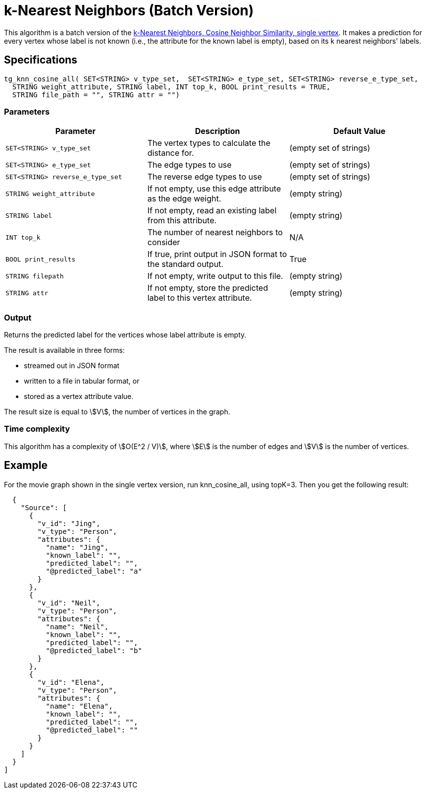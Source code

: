 = k-Nearest Neighbors (Batch Version)

This algorithm is a batch version of the https://app.gitbook.com/@tigergraph/s/document/~/edit/drafts/-Ll49vrTnAN15ff3rsHW/v/2.5/graph-algorithm-library#k-nearest-neighbors-cosine-neighbor-similarity-single-vertex[k-Nearest Neighbors, Cosine Neighbor Similarity, single vertex]. It makes a prediction for every vertex whose label is not known (i.e., the attribute for the known label is empty), based on its k nearest neighbors' labels.

== Specifications

[source,gsql]
----
tg_knn_cosine_all( SET<STRING> v_type_set,  SET<STRING> e_type_set, SET<STRING> reverse_e_type_set,
  STRING weight_attribute, STRING label, INT top_k, BOOL print_results = TRUE,
  STRING file_path = "", STRING attr = "")
----

=== Parameters


|===
|Parameter |Description |Default Value

|`SET<STRING> v_type_set`
|The vertex types to calculate the distance for.
|(empty set of strings)

|`SET<STRING> e_type_set`
|The edge types to use
|(empty set of strings)

|`SET<STRING> reverse_e_type_set`
|The reverse edge types to use
|(empty set of strings)

|`STRING weight_attribute`
|If not empty, use this edge attribute as the edge weight.
|(empty string)

|`STRING label`
|If not empty, read an existing label from this attribute.
|(empty string)

|`INT top_k`
|The number of nearest neighbors to consider
| N/A

|`BOOL print_results`
|If true, print output in JSON format to the standard output.
|True

|`STRING filepath`
|If not empty, write output to this file.
|(empty string)

|`STRING attr`
|If not empty, store the predicted label to this vertex attribute.
|(empty string)

|===

=== Output

Returns the predicted label for the vertices whose label attribute is empty.

The result is available in three forms:

* streamed out in JSON format
* written to a file in tabular format, or
* stored as a vertex attribute value.

The result size is equal to stem:[V], the number of vertices in the graph.

=== Time complexity
This algorithm has a complexity of stem:[O(E^2 / V)], where stem:[E] is the number of edges and stem:[V] is the number of vertices.


== Example

For the movie graph shown in the single vertex version, run knn_cosine_all, using topK=3. Then you get the following result:

[source,text]
----
  {
    "Source": [
      {
        "v_id": "Jing",
        "v_type": "Person",
        "attributes": {
          "name": "Jing",
          "known_label": "",
          "predicted_label": "",
          "@predicted_label": "a"
        }
      },
      {
        "v_id": "Neil",
        "v_type": "Person",
        "attributes": {
          "name": "Neil",
          "known_label": "",
          "predicted_label": "",
          "@predicted_label": "b"
        }
      },
      {
        "v_id": "Elena",
        "v_type": "Person",
        "attributes": {
          "name": "Elena",
          "known_label": "",
          "predicted_label": "",
          "@predicted_label": ""
        }
      }
    ]
  }
]
----
